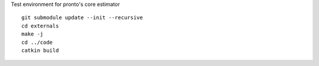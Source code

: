 Test environment for pronto's core estimator

::

  git submodule update --init --recursive
  cd externals
  make -j
  cd ../code
  catkin build